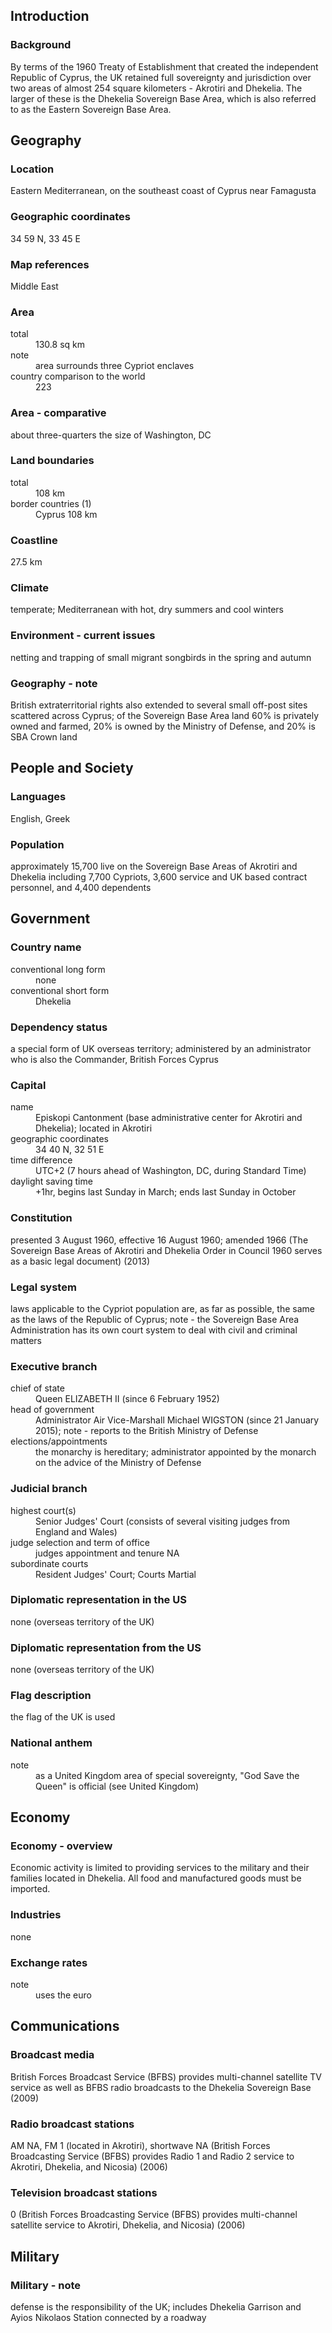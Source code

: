 ** Introduction
*** Background
By terms of the 1960 Treaty of Establishment that created the independent Republic of Cyprus, the UK retained full sovereignty and jurisdiction over two areas of almost 254 square kilometers - Akrotiri and Dhekelia. The larger of these is the Dhekelia Sovereign Base Area, which is also referred to as the Eastern Sovereign Base Area.
** Geography
*** Location
Eastern Mediterranean, on the southeast coast of Cyprus near Famagusta
*** Geographic coordinates
34 59 N, 33 45 E
*** Map references
Middle East
*** Area
- total :: 130.8 sq km
- note :: area surrounds three Cypriot enclaves
- country comparison to the world :: 223
*** Area - comparative
about three-quarters the size of Washington, DC
*** Land boundaries
- total :: 108 km
- border countries (1) :: Cyprus 108 km
*** Coastline
27.5 km
*** Climate
temperate; Mediterranean with hot, dry summers and cool winters
*** Environment - current issues
netting and trapping of small migrant songbirds in the spring and autumn
*** Geography - note
British extraterritorial rights also extended to several small off-post sites scattered across Cyprus; of the Sovereign Base Area land 60% is privately owned and farmed, 20% is owned by the Ministry of Defense, and 20% is SBA Crown land
** People and Society
*** Languages
English, Greek
*** Population
approximately 15,700 live on the Sovereign Base Areas of Akrotiri and Dhekelia including 7,700 Cypriots, 3,600 service and UK based contract personnel, and 4,400 dependents
** Government
*** Country name
- conventional long form :: none
- conventional short form :: Dhekelia
*** Dependency status
a special form of UK overseas territory; administered by an administrator who is also the Commander, British Forces Cyprus
*** Capital
- name :: Episkopi Cantonment (base administrative center for Akrotiri and Dhekelia); located in Akrotiri
- geographic coordinates :: 34 40 N, 32 51 E
- time difference :: UTC+2 (7 hours ahead of Washington, DC, during Standard Time)
- daylight saving time :: +1hr, begins last Sunday in March; ends last Sunday in October
*** Constitution
presented 3 August 1960, effective 16 August 1960; amended 1966 (The Sovereign Base Areas of Akrotiri and Dhekelia Order in Council 1960 serves as a basic legal document) (2013)
*** Legal system
laws applicable to the Cypriot population are, as far as possible, the same as the laws of the Republic of Cyprus; note - the Sovereign Base Area Administration has its own court system to deal with civil and criminal matters
*** Executive branch
- chief of state :: Queen ELIZABETH II (since 6 February 1952)
- head of government :: Administrator Air Vice-Marshall Michael WIGSTON (since 21 January 2015); note - reports to the British Ministry of Defense
- elections/appointments :: the monarchy is hereditary; administrator appointed by the monarch on the advice of the Ministry of Defense
*** Judicial branch
- highest court(s) :: Senior Judges' Court (consists of several visiting judges from England and Wales)
- judge selection and term of office :: judges appointment and tenure NA
- subordinate courts :: Resident Judges' Court; Courts Martial
*** Diplomatic representation in the US
none (overseas territory of the UK)
*** Diplomatic representation from the US
none (overseas territory of the UK)
*** Flag description
the flag of the UK is used
*** National anthem
- note :: as a United Kingdom area of special sovereignty, "God Save the Queen" is official (see United Kingdom)

** Economy
*** Economy - overview
Economic activity is limited to providing services to the military and their families located in Dhekelia. All food and manufactured goods must be imported.
*** Industries
none
*** Exchange rates
- note :: uses the euro
** Communications
*** Broadcast media
British Forces Broadcast Service (BFBS) provides multi-channel satellite TV service as well as BFBS radio broadcasts to the Dhekelia Sovereign Base (2009)
*** Radio broadcast stations
AM NA, FM 1 (located in Akrotiri), shortwave NA (British Forces Broadcasting Service (BFBS) provides Radio 1 and Radio 2 service to Akrotiri, Dhekelia, and Nicosia) (2006)
*** Television broadcast stations
0 (British Forces Broadcasting Service (BFBS) provides multi-channel satellite service to Akrotiri, Dhekelia, and Nicosia) (2006)
** Military
*** Military - note
defense is the responsibility of the UK; includes Dhekelia Garrison and Ayios Nikolaos Station connected by a roadway
